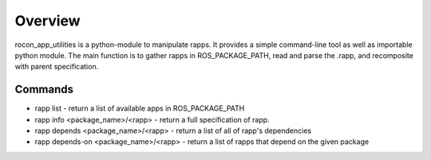 Overview
========

rocon_app_utilities is a python-module to manipulate rapps. It provides a simple command-line tool as well as importable python module. The main function is to gather rapps in ROS_PACKAGE_PATH, read and parse the .rapp, and recomposite with parent specification.

Commands
--------

* rapp list - return a list of available apps in ROS_PACKAGE_PATH
* rapp info <package_name>/<rapp> - return a full specification of rapp. 
* rapp depends <package_name>/<rapp> - return a list of all of rapp's dependencies
* rapp depends-on <package_name>/<rapp> - return a list of rapps that depend on the given package
